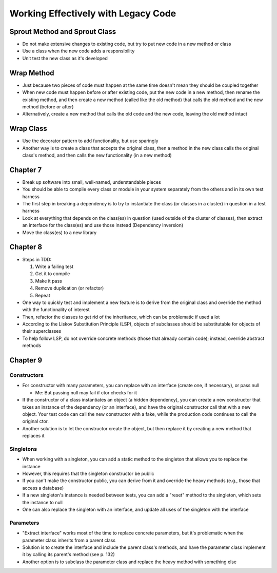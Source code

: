 Working Effectively with Legacy Code
====================================

Sprout Method and Sprout Class
------------------------------

* Do not make extensive changes to existing code,
  but try to put new code in a new method or class

* Use a class when the new code adds a responsibility

* Unit test the new class as it's developed

Wrap Method
-----------

* Just because two pieces of code must happen at the same time
  doesn't mean they should be coupled together

* When new code must happen before or after existing code,
  put the new code in a new method, then rename the existing method,
  and then create a new method (called like the old method) that calls
  the old method and the new method (before or after)

* Alternatively, create a new method that calls the old code
  and the new code, leaving the old method intact

Wrap Class
----------

* Use the decorator pattern to add functionality, but use sparingly

* Another way is to create a class that accepts the original class,
  then a method in the new class calls the original class's method,
  and then calls the new functionality (in a new method)

Chapter 7
---------

* Break up software into small, well-named, understandable pieces

* You should be able to compile every class or module in your system
  separately from the others and in its own test harness

* The first step in breaking a dependency is to try to instantiate
  the class (or classes in a cluster) in question in a test harness

* Look at everything that depends on the class(es) in question
  (used outside of the cluster of classes),
  then extract an interface for the class(es) and use those instead
  (Dependency Inversion)

* Move the class(es) to a new library

Chapter 8
---------

* Steps in TDD:

  1. Write a failing test
  2. Get it to compile
  3. Make it pass
  4. Remove duplication (or refactor)
  5. Repeat

* One way to quickly test and implement a new feature
  is to derive from the original class and override
  the method with the functionality of interest

* Then, refactor the classes to get rid of the inheritance,
  which can be problematic if used a lot

* According to the Liskov Substitution Principle (LSP),
  objects of subclasses should be substitutable for objects
  of their superclasses

* To help follow LSP, do not override concrete methods
  (those that already contain code); instead, override abstract methods

Chapter 9
---------

Constructors
............

* For constructor with many parameters, you can
  replace with an interface (create one, if necessary),
  or pass null

  - Me: But passing null may fail if ctor checks for it

* If the constructor of a class instantiates an object
  (a hidden dependency), you can create a new constructor
  that takes an instance of the dependency (or an interface),
  and have the original constructor call that with a new object.
  Your test code can call the new constructor with a fake,
  while the production code continues to call the original ctor.

* Another solution is to let the constructor create the object,
  but then replace it by creating a new method that replaces it

Singletons
..........

* When working with a singleton, you can add a static method
  to the singleton that allows you to replace the instance

* However, this requires that the singleton constructor be public

* If you can't make the constructor public,
  you can derive from it and override the heavy methods
  (e.g., those that access a database)

* If a new singleton's instance is needed between tests,
  you can add a "reset" method to the singleton,
  which sets the instance to null

* One can also replace the singleton with an interface,
  and update all uses of the singleton with the interface

Parameters
..........

* "Extract interface" works most of the time
  to replace concrete parameters, but it's problematic
  when the parameter class inherits from a parent class

* Solution is to create the interface
  and include the parent class's methods,
  and have the parameter class implement it
  by calling its parent's method (see p. 132)

* Another option is to subclass the parameter class
  and replace the heavy method with something else
